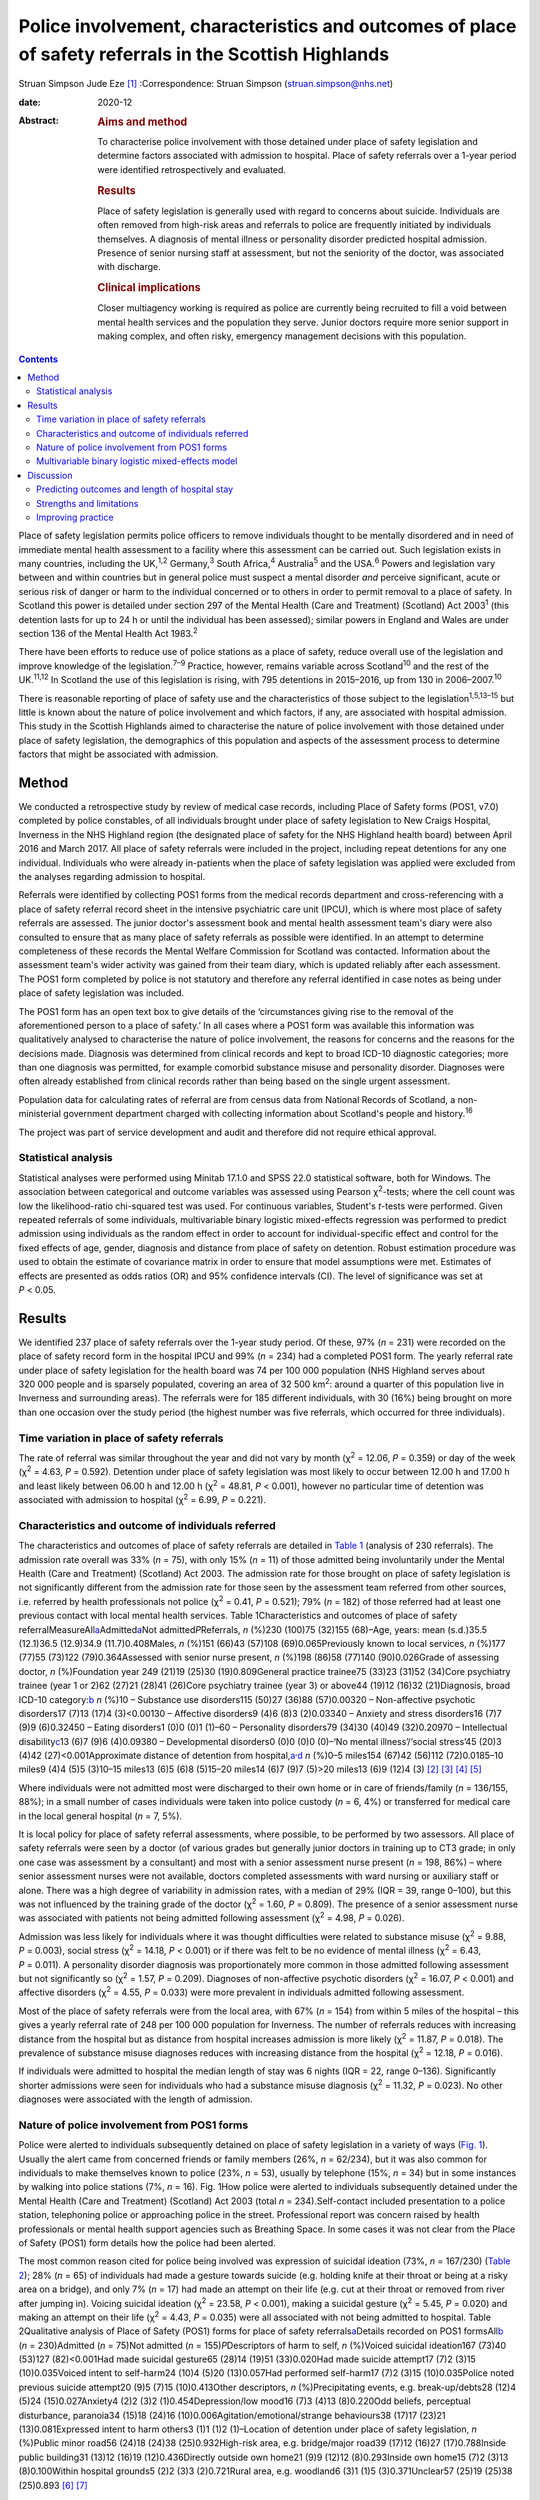 =======================================================================================================
Police involvement, characteristics and outcomes of place of safety referrals in the Scottish Highlands
=======================================================================================================



Struan Simpson
Jude Eze [1]_
:Correspondence: Struan Simpson (struan.simpson@nhs.net)

:date: 2020-12

:Abstract:
   .. rubric:: Aims and method
      :name: sec_a1

   To characterise police involvement with those detained under place of
   safety legislation and determine factors associated with admission to
   hospital. Place of safety referrals over a 1-year period were
   identified retrospectively and evaluated.

   .. rubric:: Results
      :name: sec_a2

   Place of safety legislation is generally used with regard to concerns
   about suicide. Individuals are often removed from high-risk areas and
   referrals to police are frequently initiated by individuals
   themselves. A diagnosis of mental illness or personality disorder
   predicted hospital admission. Presence of senior nursing staff at
   assessment, but not the seniority of the doctor, was associated with
   discharge.

   .. rubric:: Clinical implications
      :name: sec_a3

   Closer multiagency working is required as police are currently being
   recruited to fill a void between mental health services and the
   population they serve. Junior doctors require more senior support in
   making complex, and often risky, emergency management decisions with
   this population.


.. contents::
   :depth: 3
..

Place of safety legislation permits police officers to remove
individuals thought to be mentally disordered and in need of immediate
mental health assessment to a facility where this assessment can be
carried out. Such legislation exists in many countries, including the
UK,\ :sup:`1,2` Germany,\ :sup:`3` South Africa,\ :sup:`4`
Australia\ :sup:`5` and the USA.\ :sup:`6` Powers and legislation vary
between and within countries but in general police must suspect a mental
disorder *and* perceive significant, acute or serious risk of danger or
harm to the individual concerned or to others in order to permit removal
to a place of safety. In Scotland this power is detailed under section
297 of the Mental Health (Care and Treatment) (Scotland) Act
2003\ :sup:`1` (this detention lasts for up to 24 h or until the
individual has been assessed); similar powers in England and Wales are
under section 136 of the Mental Health Act 1983.\ :sup:`2`

There have been efforts to reduce use of police stations as a place of
safety, reduce overall use of the legislation and improve knowledge of
the legislation.\ :sup:`7–9` Practice, however, remains variable across
Scotland\ :sup:`10` and the rest of the UK.\ :sup:`11,12` In Scotland
the use of this legislation is rising, with 795 detentions in 2015–2016,
up from 130 in 2006–2007.\ :sup:`10`

There is reasonable reporting of place of safety use and the
characteristics of those subject to the legislation\ :sup:`1,5,13–15`
but little is known about the nature of police involvement and which
factors, if any, are associated with hospital admission. This study in
the Scottish Highlands aimed to characterise the nature of police
involvement with those detained under place of safety legislation, the
demographics of this population and aspects of the assessment process to
determine factors that might be associated with admission.

.. _sec1:

Method
======

We conducted a retrospective study by review of medical case records,
including Place of Safety forms (POS1, v7.0) completed by police
constables, of all individuals brought under place of safety legislation
to New Craigs Hospital, Inverness in the NHS Highland region (the
designated place of safety for the NHS Highland health board) between
April 2016 and March 2017. All place of safety referrals were included
in the project, including repeat detentions for any one individual.
Individuals who were already in-patients when the place of safety
legislation was applied were excluded from the analyses regarding
admission to hospital.

Referrals were identified by collecting POS1 forms from the medical
records department and cross-referencing with a place of safety referral
record sheet in the intensive psychiatric care unit (IPCU), which is
where most place of safety referrals are assessed. The junior doctor's
assessment book and mental health assessment team's diary were also
consulted to ensure that as many place of safety referrals as possible
were identified. In an attempt to determine completeness of these
records the Mental Welfare Commission for Scotland was contacted.
Information about the assessment team's wider activity was gained from
their team diary, which is updated reliably after each assessment. The
POS1 form completed by police is not statutory and therefore any
referral identified in case notes as being under place of safety
legislation was included.

The POS1 form has an open text box to give details of the ‘circumstances
giving rise to the removal of the aforementioned person to a place of
safety.’ In all cases where a POS1 form was available this information
was qualitatively analysed to characterise the nature of police
involvement, the reasons for concerns and the reasons for the decisions
made. Diagnosis was determined from clinical records and kept to broad
ICD-10 diagnostic categories; more than one diagnosis was permitted, for
example comorbid substance misuse and personality disorder. Diagnoses
were often already established from clinical records rather than being
based on the single urgent assessment.

Population data for calculating rates of referral are from census data
from National Records of Scotland, a non-ministerial government
department charged with collecting information about Scotland's people
and history.\ :sup:`16`

The project was part of service development and audit and therefore did
not require ethical approval.

.. _sec1-1:

Statistical analysis
--------------------

Statistical analyses were performed using Minitab 17.1.0 and SPSS 22.0
statistical software, both for Windows. The association between
categorical and outcome variables was assessed using Pearson
χ\ :sup:`2`-tests; where the cell count was low the likelihood-ratio
chi-squared test was used. For continuous variables, Student's *t*-tests
were performed. Given repeated referrals of some individuals,
multivariable binary logistic mixed-effects regression was performed to
predict admission using individuals as the random effect in order to
account for individual-specific effect and control for the fixed effects
of age, gender, diagnosis and distance from place of safety on
detention. Robust estimation procedure was used to obtain the estimate
of covariance matrix in order to ensure that model assumptions were met.
Estimates of effects are presented as odds ratios (OR) and 95%
confidence intervals (CI). The level of significance was set at
*P* < 0.05.

.. _sec2:

Results
=======

We identified 237 place of safety referrals over the 1-year study
period. Of these, 97% (*n* = 231) were recorded on the place of safety
record form in the hospital IPCU and 99% (*n* = 234) had a completed
POS1 form. The yearly referral rate under place of safety legislation
for the health board was 74 per 100 000 population (NHS Highland serves
about 320 000 people and is sparsely populated, covering an area of
32 500 km\ :sup:`2`: around a quarter of this population live in
Inverness and surrounding areas). The referrals were for 185 different
individuals, with 30 (16%) being brought on more than one occasion over
the study period (the highest number was five referrals, which occurred
for three individuals).

.. _sec2-1:

Time variation in place of safety referrals
-------------------------------------------

The rate of referral was similar throughout the year and did not vary by
month (χ\ :sup:`2` = 12.06, *P* = 0.359) or day of the week
(χ\ :sup:`2` = 4.63, *P* = 0.592). Detention under place of safety
legislation was most likely to occur between 12.00 h and 17.00 h and
least likely between 06.00 h and 12.00 h (χ\ :sup:`2` = 48.81,
*P* < 0.001), however no particular time of detention was associated
with admission to hospital (χ\ :sup:`2` = 6.99, *P* = 0.221).

.. _sec2-2:

Characteristics and outcome of individuals referred
---------------------------------------------------

The characteristics and outcomes of place of safety referrals are
detailed in `Table 1 <#tab01>`__ (analysis of 230 referrals). The
admission rate overall was 33% (*n* = 75), with only 15% (*n* = 11) of
those admitted being involuntarily under the Mental Health (Care and
Treatment) (Scotland) Act 2003. The admission rate for those brought on
place of safety legislation is not significantly different from the
admission rate for those seen by the assessment team referred from other
sources, i.e. referred by health professionals not police
(χ\ :sup:`2` = 0.41, *P* = 0.521); 79% (*n* = 182) of those referred had
at least one previous contact with local mental health services. Table
1Characteristics and outcomes of place of safety
referralMeasureAll\ `a <#tfn1_1>`__\ Admitted\ `a <#tfn1_1>`__\ Not
admitted\ *P*\ Referrals, *n* (%)230 (100)75 (32)155 (68)–Age, years:
mean (s.d.)35.5 (12.1)36.5 (12.9)34.9 (11.7)0.408Males, *n* (%)151
(66)43 (57)108 (69)0.065Previously known to local services, *n* (%)177
(77)55 (73)122 (79)0.364Assessed with senior nurse present, *n* (%)198
(86)58 (77)140 (90)0.026Grade of assessing doctor, *n* (%)Foundation
year 249 (21)19 (25)30 (19)0.809General practice trainee75 (33)23 (31)52
(34)Core psychiatry trainee (year 1 or 2)62 (27)21 (28)41 (26)Core
psychiatry trainee (year 3) or above44 (19)12 (16)32 (21)Diagnosis,
broad ICD-10 category:`b <#tfn1_2>`__ *n* (%)10 – Substance use
disorders115 (50)27 (36)88 (57)0.00320 – Non-affective psychotic
disorders17 (7)13 (17)4 (3)<0.00130 – Affective disorders9 (4)6 (8)3
(2)0.03340 – Anxiety and stress disorders16 (7)7 (9)9 (6)0.32450 –
Eating disorders1 (0)0 (0)1 (1)–60 – Personality disorders79 (34)30
(40)49 (32)0.20970 – Intellectual disability\ `c <#tfn1_3>`__\ 13 (6)7
(9)6 (4)0.09380 – Developmental disorders0 (0)0 (0)0 (0)–‘No mental
illness’/‘social stress’45 (20)3 (4)42 (27)<0.001Approximate distance of
detention from hospital,\ `a <#tfn1_1>`__\ :sup:`,`\ `d <#tfn1_4>`__ *n*
(%)0–5 miles154 (67)42 (56)112 (72)0.0185–10 miles9 (4)4 (5)5 (3)10–15
miles13 (6)5 (6)8 (5)15–20 miles14 (6)7 (9)7 (5)>20 miles13 (6)9 (12)4
(3) [2]_ [3]_ [4]_ [5]_

Where individuals were not admitted most were discharged to their own
home or in care of friends/family (*n* = 136/155, 88%); in a small
number of cases individuals were taken into police custody (*n* = 6, 4%)
or transferred for medical care in the local general hospital (*n* = 7,
5%).

It is local policy for place of safety referral assessments, where
possible, to be performed by two assessors. All place of safety
referrals were seen by a doctor (of various grades but generally junior
doctors in training up to CT3 grade; in only one case was assessment by
a consultant) and most with a senior assessment nurse present
(*n* = 198, 86%) – where senior assessment nurses were not available,
doctors completed assessments with ward nursing or auxiliary staff or
alone. There was a high degree of variability in admission rates, with a
median of 29% (IQR = 39, range 0–100), but this was not influenced by
the training grade of the doctor (χ\ :sup:`2` = 1.60, *P* = 0.809). The
presence of a senior assessment nurse was associated with patients not
being admitted following assessment (χ\ :sup:`2` = 4.98, *P* = 0.026).

Admission was less likely for individuals where it was thought
difficulties were related to substance misuse (χ\ :sup:`2` = 9.88,
*P* = 0.003), social stress (χ\ :sup:`2` = 14.18, *P* < 0.001) or if
there was felt to be no evidence of mental illness (χ\ :sup:`2` = 6.43,
*P* = 0.011). A personality disorder diagnosis was proportionately more
common in those admitted following assessment but not significantly so
(χ\ :sup:`2` = 1.57, *P* = 0.209). Diagnoses of non-affective psychotic
disorders (χ\ :sup:`2` = 16.07, *P* < 0.001) and affective disorders
(χ\ :sup:`2` = 4.55, *P* = 0.033) were more prevalent in individuals
admitted following assessment.

Most of the place of safety referrals were from the local area, with 67%
(*n* = 154) from within 5 miles of the hospital – this gives a yearly
referral rate of 248 per 100 000 population for Inverness. The number of
referrals reduces with increasing distance from the hospital but as
distance from hospital increases admission is more likely
(χ\ :sup:`2` = 11.87, *P* = 0.018). The prevalence of substance misuse
diagnoses reduces with increasing distance from the hospital
(χ\ :sup:`2` = 12.18, *P* = 0.016).

If individuals were admitted to hospital the median length of stay was 6
nights (IQR = 22, range 0–136). Significantly shorter admissions were
seen for individuals who had a substance misuse diagnosis
(χ\ :sup:`2` = 11.32, *P* = 0.023). No other diagnoses were associated
with the length of admission.

.. _sec2-3:

Nature of police involvement from POS1 forms
--------------------------------------------

Police were alerted to individuals subsequently detained on place of
safety legislation in a variety of ways (`Fig. 1 <#fig01>`__). Usually
the alert came from concerned friends or family members (26%,
*n* = 62/234), but it was also common for individuals to make themselves
known to police (23%, *n* = 53), usually by telephone (15%, *n* = 34)
but in some instances by walking into police stations (7%, *n* = 16).
Fig. 1How police were alerted to individuals subsequently detained under
the Mental Health (Care and Treatment) (Scotland) Act 2003 (total
*n* = 234).Self-contact included presentation to a police station,
telephoning police or approaching police in the street. Professional
report was concern raised by health professionals or mental health
support agencies such as Breathing Space. In some cases it was not clear
from the Place of Safety (POS1) form details how the police had been
alerted.

The most common reason cited for police being involved was expression of
suicidal ideation (73%, *n* = 167/230) (`Table 2 <#tab02>`__); 28%
(*n* = 65) of individuals had made a gesture towards suicide (e.g.
holding knife at their throat or being at a risky area on a bridge), and
only 7% (*n* = 17) had made an attempt on their life (e.g. cut at their
throat or removed from river after jumping in). Voicing suicidal
ideation (χ\ :sup:`2` = 23.58, *P* < 0.001), making a suicidal gesture
(χ\ :sup:`2` = 5.45, *P* = 0.020) and making an attempt on their life
(χ\ :sup:`2` = 4.43, *P* = 0.035) were all associated with not being
admitted to hospital. Table 2Qualitative analysis of Place of Safety
(POS1) forms for place of safety referrals\ `a <#tfn2_1>`__\ Details
recorded on POS1 formsAll\ `b <#tfn2_2>`__ (*n* = 230)Admitted
(*n* = 75)Not admitted (*n* = 155)\ *P*\ Descriptors of harm to self,
*n* (%)Voiced suicidal ideation167 (73)40 (53)127 (82)<0.001Had made
suicidal gesture65 (28)14 (19)51 (33)0.020Had made suicide attempt17
(7)2 (3)15 (10)0.035Voiced intent to self-harm24 (10)4 (5)20
(13)0.057Had performed self-harm17 (7)2 (3)15 (10)0.035Police noted
previous suicide attempt20 (9)5 (7)15 (10)0.413Other descriptors, *n*
(%)Precipitating events, e.g. break-up/debts28 (12)4 (5)24
(15)0.027Anxiety4 (2)2 (3)2 (1)0.454Depression/low mood16 (7)3 (4)13
(8)0.220Odd beliefs, perceptual disturbance, paranoia34 (15)18 (24)16
(10)0.006Agitation/emotional/strange behaviours38 (17)17 (23)21
(13)0.081Expressed intent to harm others3 (1)1 (1)2 (1)–Location of
detention under place of safety legislation, *n* (%)Public minor road56
(24)18 (24)38 (25)0.932High-risk area, e.g. bridge/major road39 (17)12
(16)27 (17)0.788Inside public building31 (13)12 (16)19 (12)0.436Directly
outside own home21 (9)9 (12)12 (8)0.293Inside own home15 (7)2 (3)13
(8)0.100Within hospital grounds5 (2)2 (3)3 (2)0.721Rural area, e.g.
woodland6 (3)1 (1)5 (3)0.371Unclear57 (25)19 (25)38 (25)0.893 [6]_ [7]_

In only a small proportion of referrals did police give information
beyond that focusing on suicidality. Of note, there was infrequent
recording of the events that led to the individual now experiencing
difficulties. Where this was detailed it was usually brief and a social
stressor (e.g. split from partner or financial concerns) – in cases
where a stressor was identified (by police) individuals were usually not
admitted (χ\ :sup:`2` = 4.87, *P* = 0.027). Police did report details
about odd beliefs, paranoia or perceptual disturbances (e.g. hearing
voices or responding to unseen stimuli) in 34 referrals (15%) – this was
associated with admission to hospital (χ\ :sup:`2` = 7.51, *P* = 0.006)
*and* with non-affective psychotic disorder diagnoses
(χ\ :sup:`2` = 4.85, *P* = 0.028). In the small number of referrals in
which police described behaviours (outwith the suicidal acts/gestures),
these descriptions were often very general and would not necessarily be
related to mental ill health, for example ‘highly emotional’, ‘acting in
a strange manner’, ‘agitated’, ‘shouting nonsense’, ‘unpredictable’ or
‘hysterical.’

Police were called to a range of areas in response to concerns for
individuals subsequently detained under place of safety legislation
(`Table 2 <#tab02>`__). The location from which individuals were removed
was not associated with subsequent admission to hospital even when
removal was from high-risk areas such as bridges or major roads
(χ\ :sup:`2` = 0.07, *P* = 0.788). In 7% of cases (*n* = 15/230) it
appeared that individuals had been removed from their own home, which is
not permitted under place of safety legislation in Scotland.\ :sup:`1`

.. _sec2-4:

Multivariable binary logistic mixed-effects model
-------------------------------------------------

When controlled for age, gender and distance from the place of safety
(i.e. the hospital) in a multivariable binary logistic mixed-effects
regression with individuals as the random effect, the odds of admission
were significantly higher for diagnosis of non-affective psychotic
disorder (OR = 32.93, 95% CI 4.33–250.17, *P* = 0.001), affective
disorder (OR = 15.13, 95% CI 2.15–106.61, *P* = 0.007), anxiety and
stress disorder (OR = 7.01, 95% CI 1.21–40.93, *P* = 0.037),
intellectual disability (OR = 17.58, 95% CI 2.32–130.02, *P* = 0.007)
and personality disorder (OR = 5.49, 95% CI 1.21–24.86, *P* = 0.027)
relative to those without a diagnosis of mental illness. Substance
misuse was not significantly associated with admission (OR = 2.78, 95%
CI 0.64–12.08, *P* = 0.170). Although not statistically significant, the
individual's age was positively associated with admission and the odds
of admission were higher for women than men. Also, odds of admission
increased with distance from the place of safety – the farther the
distance the higher the odds of admission. The use of individuals as the
random effect ensures that extra-individual variations resulting from
repeat referrals are adjusted for and this is evidenced in the size of
the confidence intervals of the estimates.

.. _sec3:

Discussion
==========

Place of safety referrals constitute a significant proportion of urgent
mental health assessments within the NHS Highland region – up to
one-third of assessments within the study hospital. The recording of
these referrals in the hospital appears to be reliable and numbers are
in keeping with data from the Mental Welfare Commission for
Scotland.\ :sup:`10` NHS Highland accounts for perhaps up to 20% of all
place of safety referrals in Scotland;\ :sup:`8` this is proportionately
lower than a local study 10 years ago, when up to 50% were in the NHS
Highland health board.\ :sup:`7,8` However, it is of note that in the
current study almost 70% of place of safety referrals occurred within a
few miles of the designated place of safety. This is unlikely to be
simply due to population factors despite the place of safety being
located in Inverness. The place of safety referral rate per year for
Inverness is 248 per 100 000 – over 10 times the rate for Scotland as a
whole and 3 times that for the health board with the highest referral
rate in Scotland.\ :sup:`10` Under-reporting in some Scottish health
boards is likely to contribute to this variation but does not fully
explain the vast differences. Looking more broadly, this referral rate
is also significantly higher than in studies in England, where rates are
reported between 59.8 per 100 000 in the North-East\ :sup:`12` and 169
per 100 000 in Ipswich, Suffolk.\ :sup:`11` There appears to be
excessive use of this restrictive legislation in Inverness – factors
driving this are likely to be poorer joint working, workload pressures
and a lack of availability of alternative options of disposal/help for
those in crisis. There are a striking number of referrals where
individuals have sought help from police rather than from local mental
health services. This supports the proposal in a recent Mental Welfare
Commission for Scotland place of safety report that there is a gap
between service provision and the needs of this distressed
population.\ :sup:`10`

Police are responding to distressed individuals in a range of locations,
from their own home to high-risk situations on major roads or high
bridges. Where place of safety legislation is used, this is
overwhelmingly in response to concerns about suicide risk. This study
does show that police do well in identifying those in need of mental
health support – the admission rate of police referrals is identical to
that from other sources and they detail evidence of psychosis on their
referrals. The language used by police in describing behaviours includes
terms such as ‘highly emotional’ and ‘hysterical’ – these are commonly
used terms but could be stigmatising for those with mental health
difficulties. Targeted training and support for officers may well
improve their interaction with distressed individuals and make
involvement with police a less daunting experience for those with mental
health problems.

The characteristics of those referred under place of safety legislation
in the Scottish Highlands are similar to those reported elsewhere in
terms of age, gender and outcome.\ :sup:`11,13,14` However, in this
study substance misuse problems are possibly more prevalent and were
felt to be contributing to presentation in almost 50% of referrals
whereas the proportion of severe mental illness is probably slightly
lower.\ :sup:`6,14` The compulsory admission rate is significantly lower
(15%, compared with up to 50%) than in other reports, likely reflective
of the lower proportion of individuals with severe mental
illness.\ :sup:`11,13`

This study identified that presence of senior nurses influenced outcomes
of assessments and recognised that there is significant variability in
admission rates by doctors at all training grades. It is therefore
important to ensure that experienced staff are conducting assessments
and consideration should be given to a model that ensures
multidisciplinary input such as that used in England and
Wales,\ :sup:`2` where approved mental health professionals (AMHPs)
support the assessment process, including follow-up care arrangements
for those not admitted. Further, with evidence in Scotland that trainees
are doing fewer emergency assessments,\ :sup:`17,18` ensuring that
trainees are well supported by senior medical staff in completing these
assessments is crucial.

.. _sec3-1:

Predicting outcomes and length of hospital stay
-----------------------------------------------

Predicting outcome of assessments is challenging given the nature of any
mental health crisis, as difficulties are very individualised. However,
diagnosis appears to be a primary factor in the decision-making process.
In general, where referrals are identified as being related to primarily
social stressors or substance misuse problems admission to hospital is
avoided or, where felt necessary, kept as short as possible. A diagnosis
of severe mental illness was associated with admission but not any
particular length of admission, and perhaps in some cases a short
admission plays a containing role rather than being for treatment itself
when individuals are presenting via police. Personality disorder
diagnosis was associated with admission to hospital despite extensive
local training, resource and a new integrated care pathway which states
that admission for those with personality disorder is ‘at best neutral
and at worst harmful’.\ :sup:`19` It is likely that a combination of
factors influence the decision to admit – those with personality
disorder diagnoses may be in a high degree of crisis that cannot always
be de-escalated over a single assessment and may be thought of as being
at high acute risk of suicide, given their language, circumstances,
social supports or expression of plans for suicide following assessment
if they leave the place of safety. In addition, they may be displaying
‘pseudopsychotic’ phenomena that are felt to require admission for
further assessment. In this context the seniority and experience of the
assessing team is also likely to be important.

If individuals were detained further from the place of safety, admission
was more likely – this is probably related to service provision in more
rural areas, i.e. lack of crisis response teams as well as
practicalities in supporting discharge to more rural areas in the
evenings and overnight.

Expression of suicidality or self-harm in itself is not helpful in
determining outcome, although it is an important factor in
decision-making and risk assessment/management. Given that suicidal
expression is actually associated with not being admitted, it may be
that in such circumstances services could offer alternative
interventions or supports (to police and individuals) to avoid use of
legislation and the ‘frightening’ experience of being detained under
place of safety legislation.\ :sup:`20` Future studies exploring
outcomes and service use in those with suicidality not admitted would be
helpful in guiding service development and delivery.

.. _sec3-2:

Strengths and limitations
-------------------------

This study has a lengthy period of data collection and a relatively
large sample. This makes it similar to other studies in this field,
which helps to allow any variation/patterns to be identified.
Characteristics of the population are also similar to those reported
elsewhere. This is the first study to analyse the nature of police
involvement and link this with outcome of the mental health assessment.
Efforts were made to ensure that all recognised place of safety
referrals, especially those with completed POS1 forms, were identified
over the study period – unfortunately, despite being contacted the
Mental Welfare Commission for Scotland did not provide information to
cross-reference those included in the project, which would strengthen
the data-set. However, given the multiple sources and communications
systems within the hospital and across the health board we are confident
that the majority of place of safety referrals were identified. The
study was carried out retrospectively, which limits the information
available. Given the retrospective nature and use of a clinical cohort,
diagnostic categories were kept broad and thus open to a degree of
interpretation. However, the decisions and diagnoses made reflect
day-to-day practice and thus findings are clinically informative.

.. _sec3-3:

Improving practice
------------------

When individuals are brought by police to a place of safety it is
important to complete an individualised assessment. Diagnosis is an
important factor in the decision-making process and practitioners should
remember that individuals not expressing suicidal ideation also have a
significant mental health burden and may require admission. Experienced
practitioners should be involved in multidisciplinary assessment where
possible and it is crucial that junior medical staff are well supported
by senior colleagues in making decisions.

Police are frequently responding to mental health crises and seem to do
well in identifying those in need of urgent service contact. Training
would likely improve knowledge and interaction between service users and
police\ :sup:`21` but is unlikely to have a major impact on the use of
legislation or characteristics of those referred.\ :sup:`6,14,20` Street
triage services where police work more closely with mental health
services (via telephone or in mobile units) are becoming established
across the UK and are positively received by police officers.\ :sup:`22`
Recent systematic reviews highlight that there is a suggestion of
positive outcomes such as reduced referrals and use of police
jurisdiction\ :sup:`23` but there remains limited robust evidence of
efficacy and a lack of clarity on the best model for
services.\ :sup:`22–24`

Ultimately this study identifies a breakdown between mental health
services and those who require support, with police being recruited to
fill the void. Joint working to improve awareness of and access to
mental health services before crisis will be important in reducing use
of restrictive legislation and improving outcomes.

We thank the nursing and medical staff of Affric Ward, New Craigs
Hospital, Inverness, for their assessment of patients and record-keeping
of police place of safety referrals, and the medical administration
staff for their assistance in sourcing medical records and POS1 forms.
We also thank Dr Amy MacAskill (consultant psychiatrist) and Barbara
Brodie (clinical effectiveness coordinator) for their advice and
guidance in putting together this study.

S.S. is the lead author; he designed the projected, carried out data
collection, completed initial statistical analysis and wrote the
majority of the paper. J.E. provided support to the basic statistical
analysis and data presentation within the paper, carried out analysis
for the multivariable binary logistic mixed-effects model, and wrote the
sections describing statistical testing and the output of the
multivariable binary logistic mixed-effects model. Both authors were
involved in production of the final version after peer review and meet
ICMJE criteria for authorship.

**Struan Simpson** is a specialty doctor at the Phoenix Centre, Raigmore
Hospital, Inverness, UK. **Jude Eze** is a quantitative scientist at the
Epidemiology Research Unit (Inverness Campus), Scotland's Rural College
(SRUC), Inverness, UK.

.. [1]
   **Declaration of interest:** None.

.. [2]
   Excludes individuals who left the hospital during an in-patient stay
   and were returned by police under place of safety legislation.

.. [3]
   Diagnosis obtained from assessment/discharge letters and kept in
   broad diagnostic categories, more than one diagnosis was permitted
   owing to frequent comorbidity, e.g. personality disorder and
   substance misuse.

.. [4]
   Also known as learning disability in UK health services.

.. [5]
   It was not possible to determine the location of detention in 12%
   (*n* = 27) of referrals from the Place of Safety (POS1) forms.

.. [6]
   POS1 forms were available for 227 of the 230 referrals.

.. [7]
   Excludes individuals who left the hospital during an in-patient stay
   and were returned by police under place of safety legislation.
